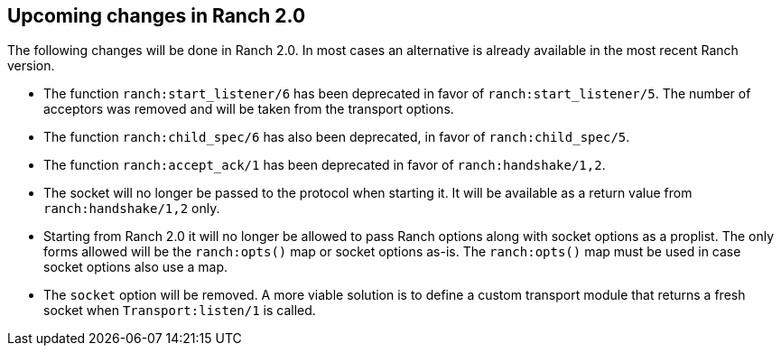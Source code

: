 == Upcoming changes in Ranch 2.0

The following changes will be done in Ranch 2.0. In most
cases an alternative is already available in the most
recent Ranch version.

* The function `ranch:start_listener/6` has been deprecated
  in favor of `ranch:start_listener/5`. The number of acceptors
  was removed and will be taken from the transport options.

* The function `ranch:child_spec/6` has also been deprecated,
  in favor of `ranch:child_spec/5`.

* The function `ranch:accept_ack/1` has been deprecated in
  favor of `ranch:handshake/1,2`.

* The socket will no longer be passed to the protocol when
  starting it. It will be available as a return value from
  `ranch:handshake/1,2` only.

* Starting from Ranch 2.0 it will no longer be allowed to
  pass Ranch options along with socket options as a proplist.
  The only forms allowed will be the `ranch:opts()` map or socket
  options as-is. The `ranch:opts()` map must be used in case socket
  options also use a map.

* The `socket` option will be removed. A more viable solution
  is to define a custom transport module that returns a fresh
  socket when `Transport:listen/1` is called.
